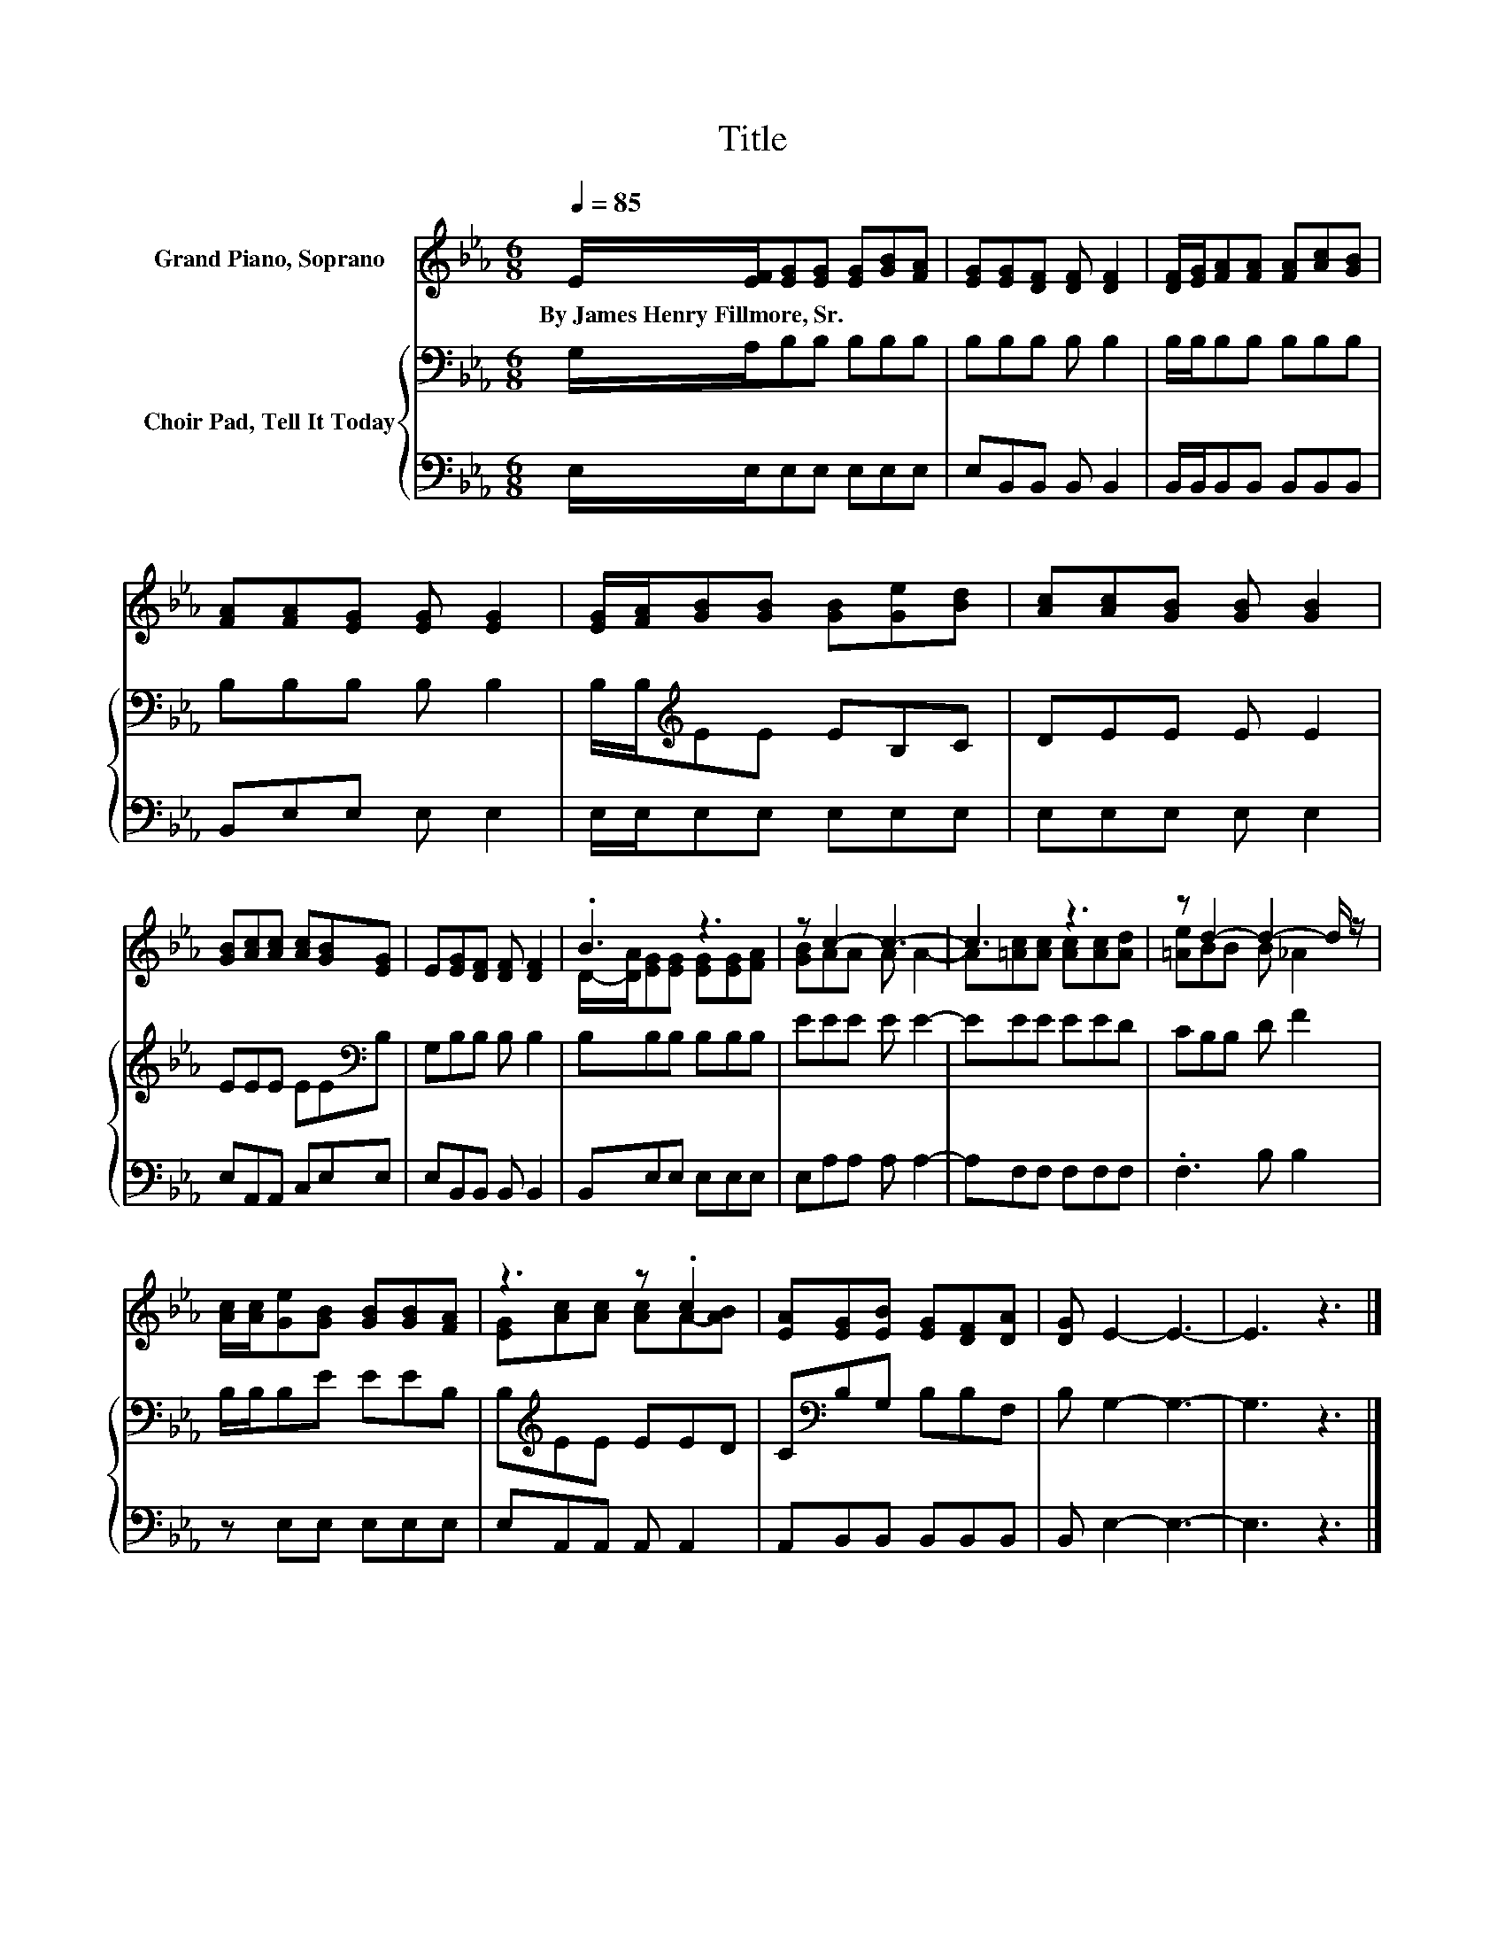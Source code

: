 X:1
T:Title
%%score ( 1 2 ) { 3 | 4 }
L:1/8
Q:1/4=85
M:6/8
K:Eb
V:1 treble nm="Grand Piano, Soprano"
V:2 treble 
V:3 bass nm="Choir Pad, Tell It Today"
V:4 bass 
V:1
 E/[EF]/[EG][EG] [EG][GB][FA] | [EG][EG][DF] [DF] [DF]2 | [DF]/[EG]/[FA][FA] [FA][Ac][GB] | %3
w: By~James~Henry~Fillmore,~Sr. * * * * * *|||
 [FA][FA][EG] [EG] [EG]2 | [EG]/[FA]/[GB][GB] [GB][Ge][Bd] | [Ac][Ac][GB] [GB] [GB]2 | %6
w: |||
 [GB][Ac][Ac] [Ac][GB][EG] | E[EG][DF] [DF] [DF]2 | .B3 z3 | z c2- c3- | c3 z3 | z d2- d2- d/ z/ | %12
w: ||||||
 [Ac]/[Ac]/[Ge][GB] [GB][GB][FA] | z3 z .c2 | [EA][EG][EB] [EG][DF][DA] | [DG] E2- E3- | E3 z3 |] %17
w: |||||
V:2
 x6 | x6 | x6 | x6 | x6 | x6 | x6 | x6 | D/-[DA]/[EG][EG] [EG][EG][FA] | [GB]AA A A2- | %10
 A[=Ac][Ac] [Ac][Ac][Ad] | [=Ae]BB B _A2 | x6 | [EG][Ac][Ac] [Ac]A-[AB] | x6 | x6 | x6 |] %17
V:3
 G,/A,/B,B, B,B,B, | B,B,B, B, B,2 | B,/B,/B,B, B,B,B, | B,B,B, B, B,2 | B,/B,/[K:treble]EE EB,C | %5
 DEE E E2 | EEE EE[K:bass]B, | G,B,B, B, B,2 | B,B,B, B,B,B, | EEE E E2- | EEE EED | CB,B, D F2 | %12
 B,/B,/B,E EEB, | B,[K:treble]EE EED | C[K:bass]B,G, B,B,F, | B, G,2- G,3- | G,3 z3 |] %17
V:4
 E,/E,/E,E, E,E,E, | E,B,,B,, B,, B,,2 | B,,/B,,/B,,B,, B,,B,,B,, | B,,E,E, E, E,2 | %4
 E,/E,/E,E, E,E,E, | E,E,E, E, E,2 | E,A,,A,, C,E,E, | E,B,,B,, B,, B,,2 | B,,E,E, E,E,E, | %9
 E,A,A, A, A,2- | A,F,F, F,F,F, | .F,3 B, B,2 | z E,E, E,E,E, | E,A,,A,, A,, A,,2 | %14
 A,,B,,B,, B,,B,,B,, | B,, E,2- E,3- | E,3 z3 |] %17

